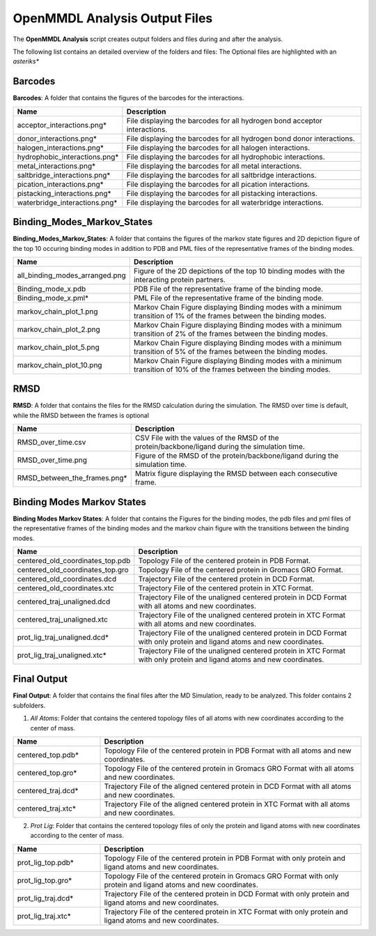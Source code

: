 **OpenMMDL Analysis Output Files**
=================================

The **OpenMMDL Analysis** script creates output folders and files during and after the analysis.

The following list contains an detailed overview of the folders and files:
The Optional files are highlighted with an *asteriks**

Barcodes
------------------------------
**Barcodes**: A folder that contains the figures of the barcodes for the interactions.



.. list-table::
   :header-rows: 1
   :widths: 25 75

   * - Name
     - Description
   * - acceptor_interactions.png*
     - File displaying the barcodes for all hydrogen bond acceptor interactions.
   * - donor_interactions.png*
     - File displaying the barcodes for all hydrogen bond donor interactions.
   * - halogen_interactions.png*
     - File displaying the barcodes for all halogen interactions.
   * - hydrophobic_interactions.png*
     - File displaying the barcodes for all hydrophobic interactions.
   * - metal_interactions.png*
     - File displaying the barcodes for all metal interactions.
   * - saltbridge_interactions.png*
     - File displaying the barcodes for all saltbridge interactions.
   * - pication_interactions.png*
     - File displaying the barcodes for all pication interactions.
   * - pistacking_interactions.png*
     - File displaying the barcodes for all pistacking interactions.
   * - waterbridge_interactions.png*
     - File displaying the barcodes for all waterbridge interactions.

Binding_Modes_Markov_States
------------------------------

**Binding_Modes_Markov_States**: A folder that contains the figures of the markov state figures and 2D depiction figure of the top 10 occuring binding modes in addition to PDB and PML files of the representative frames of the binding modes.


.. list-table::
   :header-rows: 1
   :widths: 25 75

   * - Name
     - Description
   * - all_binding_modes_arranged.png
     - Figure of the 2D depictions of the top 10 binding modes with the interacting protein partners.
   * - Binding_mode_x.pdb
     - PDB File of the representative frame of the binding mode.
   * - Binding_mode_x.pml*
     - PML File of the representative frame of the binding mode.
   * - markov_chain_plot_1.png
     - Markov Chain Figure displaying Binding modes with a minimum transition of 1% of the frames between the binding modes.
   * - markov_chain_plot_2.png
     - Markov Chain Figure displaying Binding modes with a minimum transition of 2% of the frames between the binding modes.
   * - markov_chain_plot_5.png
     - Markov Chain Figure displaying Binding modes with a minimum transition of 5% of the frames between the binding modes.
   * - markov_chain_plot_10.png
     - Markov Chain Figure displaying Binding modes with a minimum transition of 10% of the frames between the binding modes.

RMSD
------------------------------
**RMSD**: A folder that contains the files for the RMSD calculation during the simulation. The RMSD over time is default, while the RMSD between the frames is optional

.. list-table::
   :header-rows: 1
   :widths: 25 75

   * - Name
     - Description
   * - RMSD_over_time.csv
     - CSV File with the values of the RMSD  of the protein/backbone/ligand during the simulation time.
   * - RMSD_over_time.png
     - Figure of the RMSD of the protein/backbone/ligand during the simulation time.
   * - RMSD_between_the_frames.png*
     - Matrix figure displaying the RMSD between each consecutive frame.

Binding Modes Markov States
------------------------------
**Binding Modes Markov States**: A folder that contains the Figures for the binding modes, the pdb files and pml files of the representative frames of the binding modes and the markov chain figure with the transitions between the binding modes.

.. list-table::
   :header-rows: 1
   :widths: 25 75

   * - Name
     - Description
   * - centered_old_coordinates_top.pdb
     - Topology File of the centered protein in PDB Format.
   * - centered_old_coordinates_top.gro
     - Topology File of the centered protein in Gromacs GRO Format.
   * - centered_old_coordinates.dcd
     - Trajectory File of the centered protein in DCD Format.
   * - centered_old_coordinates.xtc
     - Trajectory File of the centered protein in XTC Format.
   * - centered_traj_unaligned.dcd
     - Trajectory File of the unaligned centered protein in DCD Format with all atoms and new coordinates.
   * - centered_traj_unaligned.xtc
     - Trajectory File of the unaligned centered protein in XTC Format with all atoms and new coordinates.
   * - prot_lig_traj_unaligned.dcd*
     - Trajectory File of the unaligned centered protein in DCD Format with only protein and ligand atoms and new coordinates.
   * - prot_lig_traj_unaligned.xtc*
     - Trajectory File of the unaligned centered protein in XTC Format with only protein and ligand atoms and new coordinates.
     
Final Output
------------------------------
**Final Output**: A folder that contains the final files after the MD Simulation, ready to be analyzed. This folder contains 2 subfolders.

1. *All Atoms*: Folder that contains the centered topology files of all atoms with new coordinates according to the center of mass.

.. list-table::
   :header-rows: 1
   :widths: 25 75

   * - Name
     - Description
   * - centered_top.pdb*
     - Topology File of the centered protein in PDB Format with all atoms and new coordinates.
   * - centered_top.gro*
     - Topology File of the centered protein in Gromacs GRO Format with all atoms and new coordinates.
   * - centered_traj.dcd*
     - Trajectory File of the aligned centered protein in DCD Format with all atoms and new coordinates.
   * - centered_traj.xtc*
     - Trajectory File of the aligned centered protein in XTC Format with all atoms and new coordinates.



2. *Prot Lig*: Folder that contains the centered topology files of only the protein and ligand atoms with new coordinates according to the center of mass.



.. list-table::
   :header-rows: 1
   :widths: 25 75


   * - Name
     - Description
   * - prot_lig_top.pdb*
     - Topology File of the centered protein in PDB Format with only protein and ligand atoms and new coordinates.
   * - prot_lig_top.gro*
     - Topology File of the centered protein in Gromacs GRO Format with only protein and ligand atoms and new coordinates.
   * - prot_lig_traj.dcd*
     - Trajectory File of the centered protein in DCD Format with only protein and ligand atoms and new coordinates.
   * - prot_lig_traj.xtc*
     - Trajectory File of the centered protein in XTC Format with only protein and ligand atoms and new coordinates.
